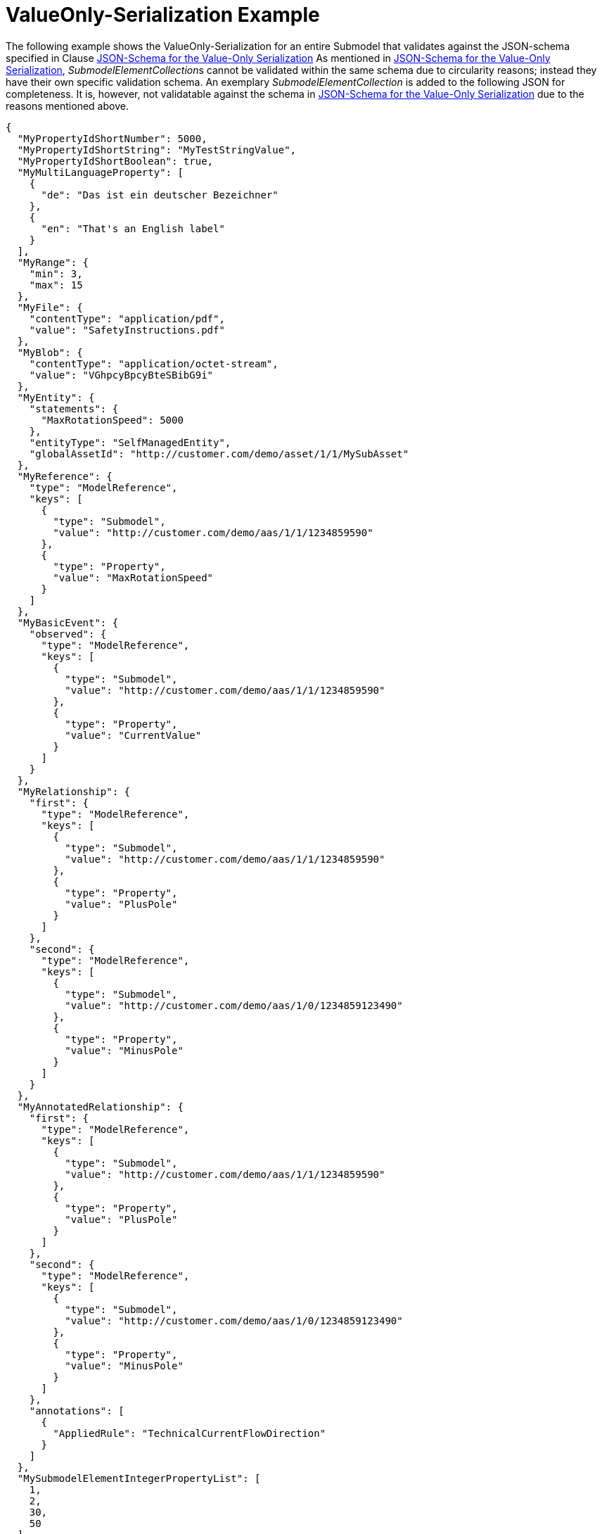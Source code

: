 ////
Copyright (c) 2023 Industrial Digital Twin Association

This work is licensed under a [Creative Commons Attribution 4.0 International License](
https://creativecommons.org/licenses/by/4.0/). 

SPDX-License-Identifier: CC-BY-4.0


////


[[value-only-serialization-example]]
= ValueOnly-Serialization Example 

The following example shows the ValueOnly-Serialization for an entire Submodel that validates against the JSON-schema
specified in Clause
xref:mappings/mappings.adoc#json-schema-value-only[JSON-Schema for the Value-Only Serialization]
As mentioned in  xref:mappings/mappings.adoc#json-schema-value-only[JSON-Schema for the Value-Only Serialization],
 __SubmodelElementCollection__s cannot be validated within the same schema due to circularity reasons;
instead they have their own specific validation schema.
An exemplary _SubmodelElementCollection_ is added to the following JSON for completeness.
It is, however, not validatable against the schema
in  xref:mappings/mappings.adoc#json-schema-value-only[JSON-Schema for the Value-Only Serialization]
due to the reasons mentioned above.


[source,json,linenums]
----
{
  "MyPropertyIdShortNumber": 5000,
  "MyPropertyIdShortString": "MyTestStringValue",
  "MyPropertyIdShortBoolean": true,
  "MyMultiLanguageProperty": [
    {
      "de": "Das ist ein deutscher Bezeichner"
    },
    {
      "en": "That's an English label"
    }
  ],
  "MyRange": {
    "min": 3,
    "max": 15
  },
  "MyFile": {
    "contentType": "application/pdf",
    "value": "SafetyInstructions.pdf"
  },
  "MyBlob": {
    "contentType": "application/octet-stream",
    "value": "VGhpcyBpcyBteSBibG9i"
  },
  "MyEntity": {
    "statements": {
      "MaxRotationSpeed": 5000
    },
    "entityType": "SelfManagedEntity",
    "globalAssetId": "http://customer.com/demo/asset/1/1/MySubAsset"
  },
  "MyReference": {
    "type": "ModelReference",
    "keys": [
      {
        "type": "Submodel",
        "value": "http://customer.com/demo/aas/1/1/1234859590"
      },
      {
        "type": "Property",
        "value": "MaxRotationSpeed"
      }
    ]
  },
  "MyBasicEvent": {
    "observed": {
      "type": "ModelReference",
      "keys": [
        {
          "type": "Submodel",
          "value": "http://customer.com/demo/aas/1/1/1234859590"
        },
        {
          "type": "Property",
          "value": "CurrentValue"
        }
      ]
    }
  },
  "MyRelationship": {
    "first": {
      "type": "ModelReference",
      "keys": [
        {
          "type": "Submodel",
          "value": "http://customer.com/demo/aas/1/1/1234859590"
        },
        {
          "type": "Property",
          "value": "PlusPole"
        }
      ]
    },
    "second": {
      "type": "ModelReference",
      "keys": [
        {
          "type": "Submodel",
          "value": "http://customer.com/demo/aas/1/0/1234859123490"
        },
        {
          "type": "Property",
          "value": "MinusPole"
        }
      ]
    }
  },
  "MyAnnotatedRelationship": {
    "first": {
      "type": "ModelReference",
      "keys": [
        {
          "type": "Submodel",
          "value": "http://customer.com/demo/aas/1/1/1234859590"
        },
        {
          "type": "Property",
          "value": "PlusPole"
        }
      ]
    },
    "second": {
      "type": "ModelReference",
      "keys": [
        {
          "type": "Submodel",
          "value": "http://customer.com/demo/aas/1/0/1234859123490"
        },
        {
          "type": "Property",
          "value": "MinusPole"
        }
      ]
    },
    "annotations": [
      {
        "AppliedRule": "TechnicalCurrentFlowDirection"
      }
    ]
  },
  "MySubmodelElementIntegerPropertyList": [
    1,
    2,
    30,
    50
  ],
  "MySubmodelElementFileList": [
    {
      "contentType": "application/pdf",
      "value": "MyFirstFile.pdf"
    },
    {
      "contentType": "application/pdf",
      "value": "MySecondFile.pdf"
    }
  ],
  "MySubmodelElementCollection":
  {
    "myStringElement": "That’s a string",
    "myIntegerElement": 5,
    "myBooleanElement": true
  }
}
----